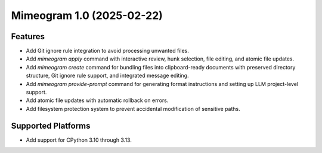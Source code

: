 

.. towncrier release notes start

Mimeogram 1.0 (2025-02-22)
==========================

Features
--------

- Add Git ignore rule integration to avoid processing unwanted files.
- Add `mimeogram apply` command with interactive review, hunk selection, file editing, and atomic file updates.
- Add `mimeogram create` command for bundling files into clipboard-ready documents with preserved directory structure, Git ignore rule support, and integrated message editing.
- Add `mimeogram provide-prompt` command for generating format instructions and setting up LLM project-level support.
- Add atomic file updates with automatic rollback on errors.
- Add filesystem protection system to prevent accidental modification of sensitive paths.


Supported Platforms
-------------------

- Add support for CPython 3.10 through 3.13.
